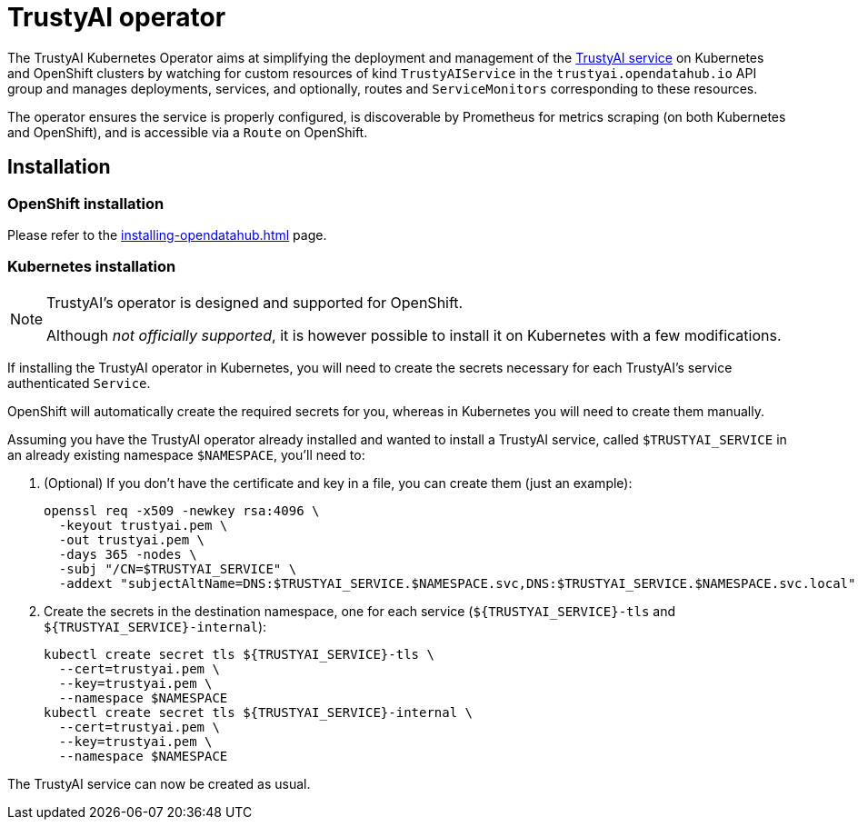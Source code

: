 = TrustyAI operator

The TrustyAI Kubernetes Operator aims at simplifying the deployment and management of the xref:trustyai-service.adoc[TrustyAI service] on Kubernetes and OpenShift clusters by watching for custom resources of kind `TrustyAIService` in the `trustyai.opendatahub.io` API group and manages deployments, services, and optionally, routes and `ServiceMonitors` corresponding to these resources.

The operator ensures the service is properly configured, is discoverable by Prometheus for metrics scraping (on both Kubernetes and OpenShift), and is accessible via a `Route` on OpenShift.

== Installation

=== OpenShift installation

Please refer to the xref:installing-opendatahub.adoc[] page.

=== Kubernetes installation

[NOTE]
====
TrustyAI's operator is designed and supported for OpenShift.

Although _not officially supported_, it is however possible to install it on Kubernetes with a few modifications.
====

If installing the TrustyAI operator in Kubernetes, you will need to create the secrets necessary for each TrustyAI's service authenticated `Service`.

OpenShift will automatically create the required secrets for you, whereas in Kubernetes you will need to create them manually.

Assuming you have the TrustyAI operator already installed and wanted to install a TrustyAI service, called `$TRUSTYAI_SERVICE` in an already existing namespace `$NAMESPACE`, you'll need to:

. (Optional) If you don't have the certificate and key in a file, you can create them (just an example):
+
[source,shell]
----
openssl req -x509 -newkey rsa:4096 \
  -keyout trustyai.pem \
  -out trustyai.pem \
  -days 365 -nodes \
  -subj "/CN=$TRUSTYAI_SERVICE" \
  -addext "subjectAltName=DNS:$TRUSTYAI_SERVICE.$NAMESPACE.svc,DNS:$TRUSTYAI_SERVICE.$NAMESPACE.svc.local"
----
+
. Create the secrets in the destination namespace, one for each service (`${TRUSTYAI_SERVICE}-tls` and `${TRUSTYAI_SERVICE}-internal`):
+
[source,shell]
----
kubectl create secret tls ${TRUSTYAI_SERVICE}-tls \
  --cert=trustyai.pem \
  --key=trustyai.pem \
  --namespace $NAMESPACE
kubectl create secret tls ${TRUSTYAI_SERVICE}-internal \
  --cert=trustyai.pem \
  --key=trustyai.pem \
  --namespace $NAMESPACE

----

The TrustyAI service can now be created as usual.